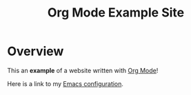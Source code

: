 #+TITLE: Org Mode Example Site

* Overview

This an *example* of a website written with [[https://orgmode.org/][Org Mode]]!

Here is a link to my [[./my-literate-emacs-configuration.org][Emacs configuration]].
